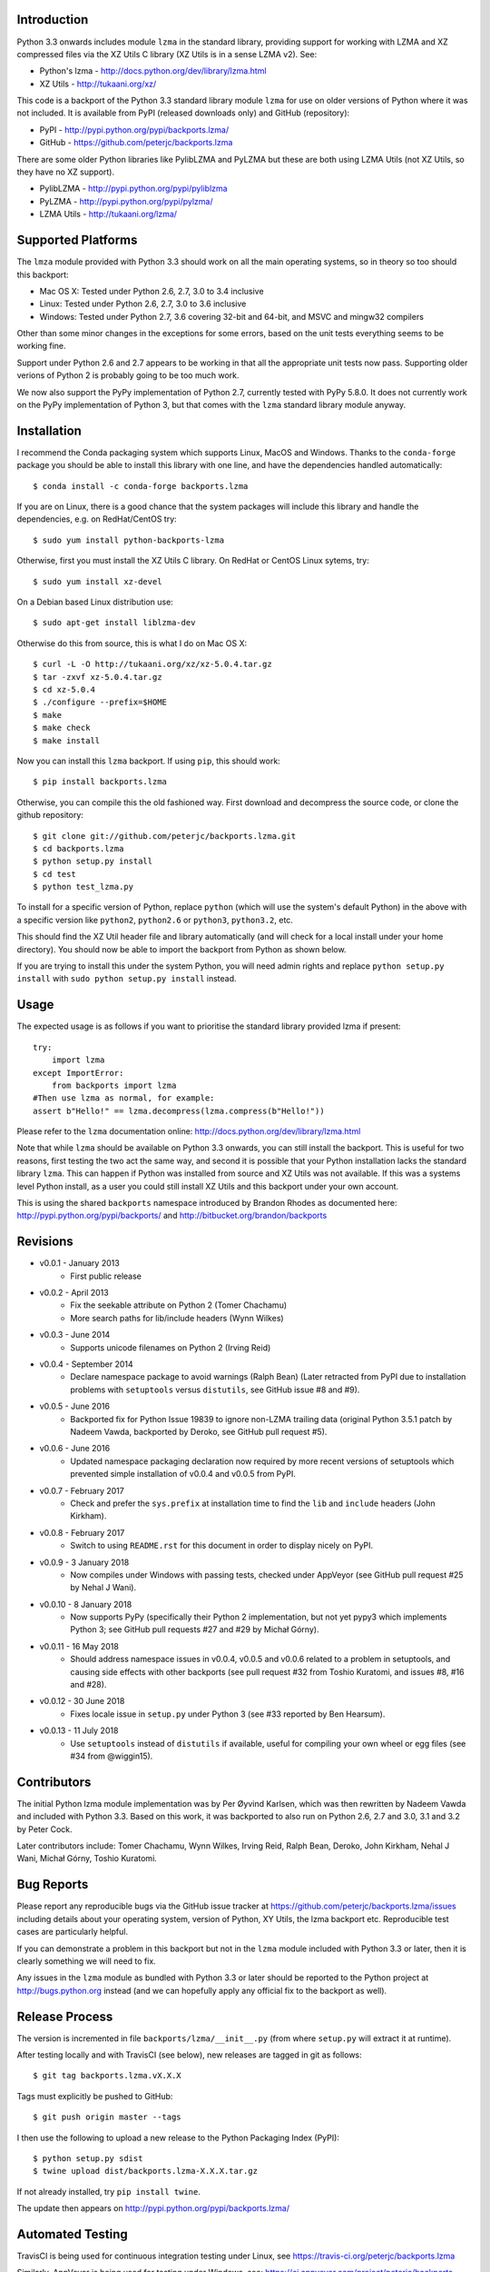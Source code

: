 .. image:: https://img.shields.io/pypi/v/backports.lzma.svg
   :alt: Package on Python Package Index (PyPI)
   :target: https://pypi.python.org/pypi/backports.lzma
.. image:: https://img.shields.io/conda/vn/conda-forge/backports.lzma.svg
   :alt: Conda package from conda-forge channel
   :target: https://anaconda.org/conda-forge/backports.lzma
.. image:: https://img.shields.io/conda/vn/anaconda/backports.lzma.svg
   :alt: Conda package from Anaconda (default) channel
   :target: https://anaconda.org/anaconda/backports.lzma
.. image:: https://img.shields.io/travis/peterjc/backports.lzma/master.svg
   :alt: Linux testing with TravisCI
   :target: https://travis-ci.org/peterjc/backports.lzma/branches
.. image:: https://img.shields.io/appveyor/ci/peterjc/backports-lzma/master.svg
   :alt: Windows testing with AppVeyor
   :target: https://ci.appveyor.com/project/peterjc/backports-lzma/history
.. image:: https://img.shields.io/pypi/dm/backports-lzma.svg
   :alt: PyPI downloads
   :target: https://pypistats.org/packages/backports-lzma

Introduction
============

Python 3.3 onwards includes module ``lzma`` in the standard library, providing
support for working with LZMA and XZ compressed files via the XZ Utils C
library (XZ Utils is in a sense LZMA v2). See:

* Python's lzma - http://docs.python.org/dev/library/lzma.html
* XZ Utils - http://tukaani.org/xz/

This code is a backport of the Python 3.3 standard library module ``lzma`` for
use on older versions of Python where it was not included. It is available
from PyPI (released downloads only) and GitHub (repository):

* PyPI - http://pypi.python.org/pypi/backports.lzma/
* GitHub - https://github.com/peterjc/backports.lzma

There are some older Python libraries like PylibLZMA and PyLZMA but these are
both using LZMA Utils (not XZ Utils, so they have no XZ support).

* PylibLZMA - http://pypi.python.org/pypi/pyliblzma
* PyLZMA - http://pypi.python.org/pypi/pylzma/
* LZMA Utils - http://tukaani.org/lzma/


Supported Platforms
===================

The ``lmza`` module provided with Python 3.3 should work on all the main
operating systems, so in theory so too should this backport:

* Mac OS X: Tested under Python 2.6, 2.7, 3.0 to 3.4 inclusive
* Linux: Tested under Python 2.6, 2.7, 3.0 to 3.6 inclusive
* Windows: Tested under Python 2.7, 3.6 covering 32-bit and 64-bit,
  and MSVC and mingw32 compilers

Other than some minor changes in the exceptions for some errors, based on the
unit tests everything seems to be working fine.

Support under Python 2.6 and 2.7 appears to be working in that all the
appropriate unit tests now pass. Supporting older verions of Python 2 is
probably going to be too much work.

We now also support the PyPy implementation of Python 2.7, currently tested
with PyPy 5.8.0. It does not currently work on the  PyPy implementation of
Python 3, but that comes with the ``lzma`` standard library module anyway.


Installation
============

I recommend the Conda packaging system which supports Linux, MacOS and
Windows. Thanks to the ``conda-forge`` package you should be able to install
this library with one line, and have the dependencies handled automatically::

    $ conda install -c conda-forge backports.lzma

If you are on Linux, there is a good chance that the system packages will
include this library and handle the dependencies, e.g. on RedHat/CentOS try::

    $ sudo yum install python-backports-lzma

Otherwise, first you must install the XZ Utils C library. On RedHat or
CentOS Linux sytems, try::

    $ sudo yum install xz-devel

On a Debian based Linux distribution use::

    $ sudo apt-get install liblzma-dev

Otherwise do this from source, this is what I do on Mac OS X::

    $ curl -L -O http://tukaani.org/xz/xz-5.0.4.tar.gz
    $ tar -zxvf xz-5.0.4.tar.gz
    $ cd xz-5.0.4
    $ ./configure --prefix=$HOME
    $ make
    $ make check
    $ make install

Now you can install this ``lzma`` backport. If using ``pip``, this should
work::

    $ pip install backports.lzma

Otherwise, you can compile this the old fashioned way. First download and
decompress the source code, or clone the github repository::

    $ git clone git://github.com/peterjc/backports.lzma.git
    $ cd backports.lzma
    $ python setup.py install
    $ cd test
    $ python test_lzma.py

To install for a specific version of Python, replace ``python`` (which will
use the system's default Python) in the above with a specific version like
``python2``, ``python2.6`` or ``python3``, ``python3.2``, etc.

This should find the XZ Util header file and library automatically (and will
check for a local install under your home directory). You should now be able
to import the backport from Python as shown below.

If you are trying to install this under the system Python, you will need
admin rights and replace ``python setup.py install`` with
``sudo python setup.py install`` instead.


Usage
=====

The expected usage is as follows if you want to prioritise the standard
library provided lzma if present::

    try:
        import lzma
    except ImportError:
        from backports import lzma
    #Then use lzma as normal, for example:
    assert b"Hello!" == lzma.decompress(lzma.compress(b"Hello!"))

Please refer to the ``lzma`` documentation online:
http://docs.python.org/dev/library/lzma.html

Note that while ``lzma`` should be available on Python 3.3 onwards, you can
still install the backport. This is useful for two reasons, first testing the
two act the same way, and second it is possible that your Python installation
lacks the standard library ``lzma``. This can happen if Python was installed
from source and XZ Utils was not available. If this was a systems level Python
install, as a user you could still install XZ Utils and this backport under
your own account.

This is using the shared ``backports`` namespace introduced by Brandon Rhodes
as documented here: http://pypi.python.org/pypi/backports/ and
http://bitbucket.org/brandon/backports


Revisions
=========

* v0.0.1 - January 2013
   * First public release
* v0.0.2 - April 2013
   * Fix the seekable attribute on Python 2 (Tomer Chachamu)
   * More search paths for lib/include headers (Wynn Wilkes)
* v0.0.3 - June 2014
   * Supports unicode filenames on Python 2 (Irving Reid)
* v0.0.4 - September 2014
   * Declare namespace package to avoid warnings (Ralph Bean)
     (Later retracted from PyPI due to installation problems with
     ``setuptools`` versus ``distutils``, see GitHub issue #8 and #9).
* v0.0.5 - June 2016
   * Backported fix for Python Issue 19839 to ignore non-LZMA trailing data
     (original Python 3.5.1 patch by Nadeem Vawda, backported by Deroko, see
     GitHub pull request #5).
* v0.0.6 - June 2016
   * Updated namespace packaging declaration now required by more recent
     versions of setuptools which prevented simple installation of v0.0.4
     and v0.0.5 from PyPI.
* v0.0.7 - February 2017
   * Check and prefer the ``sys.prefix`` at installation time to find the
     ``lib`` and ``include`` headers (John Kirkham).
* v0.0.8 - February 2017
   * Switch to using ``README.rst`` for this document in order to display
     nicely on PyPI.
* v0.0.9 - 3 January 2018
   * Now compiles under Windows with passing tests, checked under AppVeyor
     (see GitHub pull request #25 by Nehal J Wani).
* v0.0.10 - 8 January 2018
   * Now supports PyPy (specifically their Python 2 implementation, but not
     yet pypy3 which implements Python 3; see GitHub pull requests #27 and
     #29 by Michał Górny).
* v0.0.11 - 16 May 2018
   * Should address namespace issues in v0.0.4, v0.0.5 and v0.0.6 related to
     a problem in setuptools, and causing side effects with other backports
     (see pull request #32 from Toshio Kuratomi, and issues #8, #16 and #28).
* v0.0.12 - 30 June 2018
   * Fixes locale issue in ``setup.py`` under Python 3 (see #33 reported by
     Ben Hearsum).
* v0.0.13 - 11 July 2018
   * Use ``setuptools`` instead of ``distutils`` if available, useful for
     compiling your own wheel or egg files (see #34 from @wiggin15).


Contributors
============

The initial Python lzma module implementation was by Per Øyvind Karlsen, which
was then rewritten by Nadeem Vawda and included with Python 3.3. Based on this
work, it was backported to also run on Python 2.6, 2.7 and 3.0, 3.1 and 3.2 by
Peter Cock.

Later contributors include: Tomer Chachamu, Wynn Wilkes, Irving Reid,
Ralph Bean, Deroko, John Kirkham, Nehal J Wani, Michał Górny, Toshio Kuratomi.


Bug Reports
===========

Please report any reproducible bugs via the GitHub issue tracker at
https://github.com/peterjc/backports.lzma/issues including details about
your operating system, version of Python, XY Utils, the lzma backport etc.
Reproducible test cases are particularly helpful.

If you can demonstrate a problem in this backport but not in the ``lzma``
module included with Python 3.3 or later, then it is clearly something we
will need to fix.

Any issues in the ``lzma`` module as bundled with Python 3.3 or later
should be reported to the Python project at http://bugs.python.org instead
(and we can hopefully apply any official fix to the backport as well).


Release Process
===============

The version is incremented in file ``backports/lzma/__init__.py`` (from where
``setup.py`` will extract it at runtime).

After testing locally and with TravisCI (see below), new releases are tagged
in git as follows::

    $ git tag backports.lzma.vX.X.X

Tags must explicitly be pushed to GitHub::

    $ git push origin master --tags

I then use the following to upload a new release to the Python Packaging Index
(PyPI)::

    $ python setup.py sdist
    $ twine upload dist/backports.lzma-X.X.X.tar.gz

If not already installed, try ``pip install twine``.

The update then appears on http://pypi.python.org/pypi/backports.lzma/


Automated Testing
=================

TravisCI is being used for continuous integration testing under Linux, see
https://travis-ci.org/peterjc/backports.lzma

.. image:: https://img.shields.io/travis/peterjc/backports.lzma/master.svg
   :alt: Linux testing with TravisCI
   :target: https://travis-ci.org/peterjc/backports.lzma/branches

Similarly, AppVeyor is being used for testing under Windows, see:
https://ci.appveyor.com/project/peterjc/backports-lzma/history

.. image:: https://img.shields.io/appveyor/ci/peterjc/backports-lzma/master.svg
   :alt: Windows testing with AppVeyor
   :target: https://ci.appveyor.com/project/peterjc/backports-lzma/history
